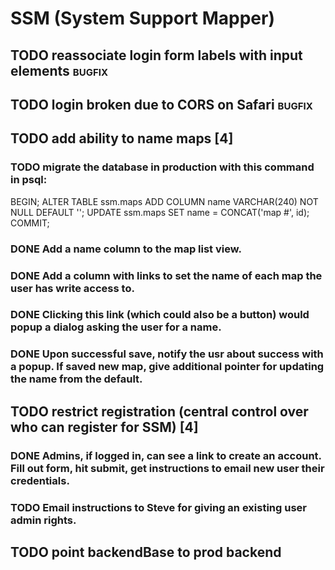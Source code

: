 * SSM (System Support Mapper)
** TODO reassociate login form labels with input elements           :bugfix:
** TODO login broken due to CORS on Safari                          :bugfix:
** TODO add ability to name maps [4]
*** TODO migrate the database in production with this command in psql:
BEGIN; ALTER TABLE ssm.maps ADD COLUMN name VARCHAR(240) NOT NULL DEFAULT ''; UPDATE ssm.maps SET name = CONCAT('map #', id); COMMIT;
*** DONE Add a name column to the map list view.
*** DONE Add a column with links to set the name of each map the user has write access to.
*** DONE Clicking this link (which could also be a button) would popup a dialog asking the user for a name.
*** DONE Upon successful save, notify the usr about success with a popup. If saved new map, give additional pointer for updating the name from the default.
** TODO restrict registration (central control over who can register for SSM) [4]
*** DONE Admins, if logged in, can see a link to create an account. Fill out form, hit submit, get instructions to email new user their credentials.
*** TODO Email instructions to Steve for giving an existing user admin rights.
** TODO point backendBase to prod backend
